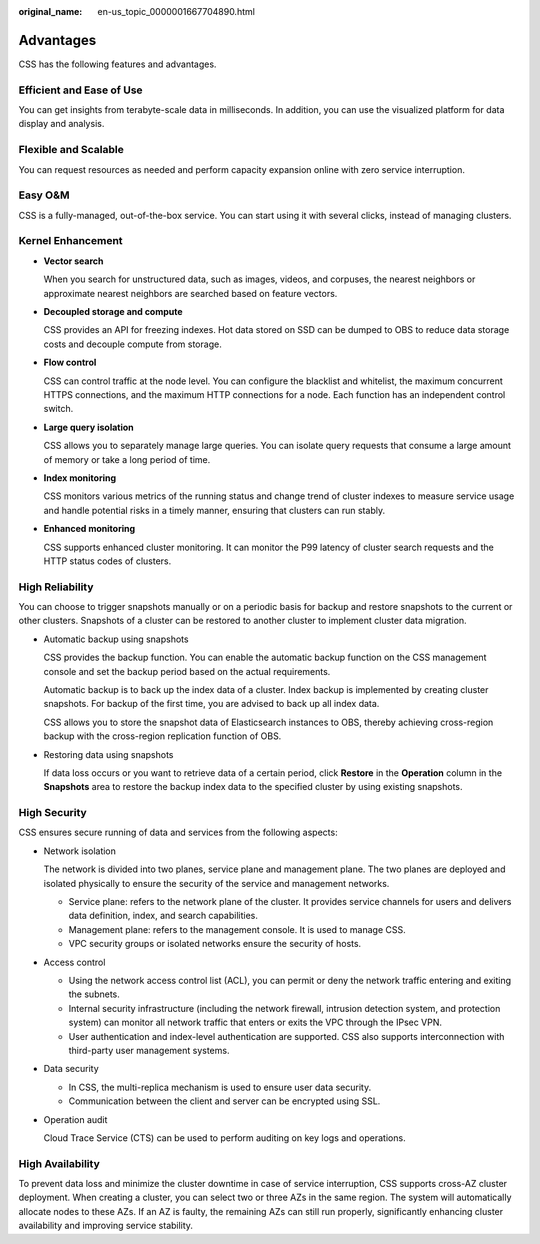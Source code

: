 :original_name: en-us_topic_0000001667704890.html

.. _en-us_topic_0000001667704890:

Advantages
==========

CSS has the following features and advantages.

Efficient and Ease of Use
-------------------------

You can get insights from terabyte-scale data in milliseconds. In addition, you can use the visualized platform for data display and analysis.

Flexible and Scalable
---------------------

You can request resources as needed and perform capacity expansion online with zero service interruption.

Easy O&M
--------

CSS is a fully-managed, out-of-the-box service. You can start using it with several clicks, instead of managing clusters.

Kernel Enhancement
------------------

-  **Vector search**

   When you search for unstructured data, such as images, videos, and corpuses, the nearest neighbors or approximate nearest neighbors are searched based on feature vectors.

-  **Decoupled storage and compute**

   CSS provides an API for freezing indexes. Hot data stored on SSD can be dumped to OBS to reduce data storage costs and decouple compute from storage.

-  **Flow control**

   CSS can control traffic at the node level. You can configure the blacklist and whitelist, the maximum concurrent HTTPS connections, and the maximum HTTP connections for a node. Each function has an independent control switch.

-  **Large query isolation**

   CSS allows you to separately manage large queries. You can isolate query requests that consume a large amount of memory or take a long period of time.

-  **Index monitoring**

   CSS monitors various metrics of the running status and change trend of cluster indexes to measure service usage and handle potential risks in a timely manner, ensuring that clusters can run stably.

-  **Enhanced monitoring**

   CSS supports enhanced cluster monitoring. It can monitor the P99 latency of cluster search requests and the HTTP status codes of clusters.

High Reliability
----------------

You can choose to trigger snapshots manually or on a periodic basis for backup and restore snapshots to the current or other clusters. Snapshots of a cluster can be restored to another cluster to implement cluster data migration.

-  Automatic backup using snapshots

   CSS provides the backup function. You can enable the automatic backup function on the CSS management console and set the backup period based on the actual requirements.

   Automatic backup is to back up the index data of a cluster. Index backup is implemented by creating cluster snapshots. For backup of the first time, you are advised to back up all index data.

   CSS allows you to store the snapshot data of Elasticsearch instances to OBS, thereby achieving cross-region backup with the cross-region replication function of OBS.

-  Restoring data using snapshots

   If data loss occurs or you want to retrieve data of a certain period, click **Restore** in the **Operation** column in the **Snapshots** area to restore the backup index data to the specified cluster by using existing snapshots.

High Security
-------------

CSS ensures secure running of data and services from the following aspects:

-  Network isolation

   The network is divided into two planes, service plane and management plane. The two planes are deployed and isolated physically to ensure the security of the service and management networks.

   -  Service plane: refers to the network plane of the cluster. It provides service channels for users and delivers data definition, index, and search capabilities.
   -  Management plane: refers to the management console. It is used to manage CSS.
   -  VPC security groups or isolated networks ensure the security of hosts.

-  Access control

   -  Using the network access control list (ACL), you can permit or deny the network traffic entering and exiting the subnets.
   -  Internal security infrastructure (including the network firewall, intrusion detection system, and protection system) can monitor all network traffic that enters or exits the VPC through the IPsec VPN.
   -  User authentication and index-level authentication are supported. CSS also supports interconnection with third-party user management systems.

-  Data security

   -  In CSS, the multi-replica mechanism is used to ensure user data security.
   -  Communication between the client and server can be encrypted using SSL.

-  Operation audit

   Cloud Trace Service (CTS) can be used to perform auditing on key logs and operations.

High Availability
-----------------

To prevent data loss and minimize the cluster downtime in case of service interruption, CSS supports cross-AZ cluster deployment. When creating a cluster, you can select two or three AZs in the same region. The system will automatically allocate nodes to these AZs. If an AZ is faulty, the remaining AZs can still run properly, significantly enhancing cluster availability and improving service stability.

